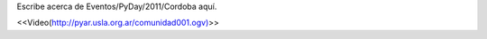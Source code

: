 Escribe acerca de Eventos/PyDay/2011/Cordoba aquí.


<<Video(http://pyar.usla.org.ar/comunidad001.ogv)>>
